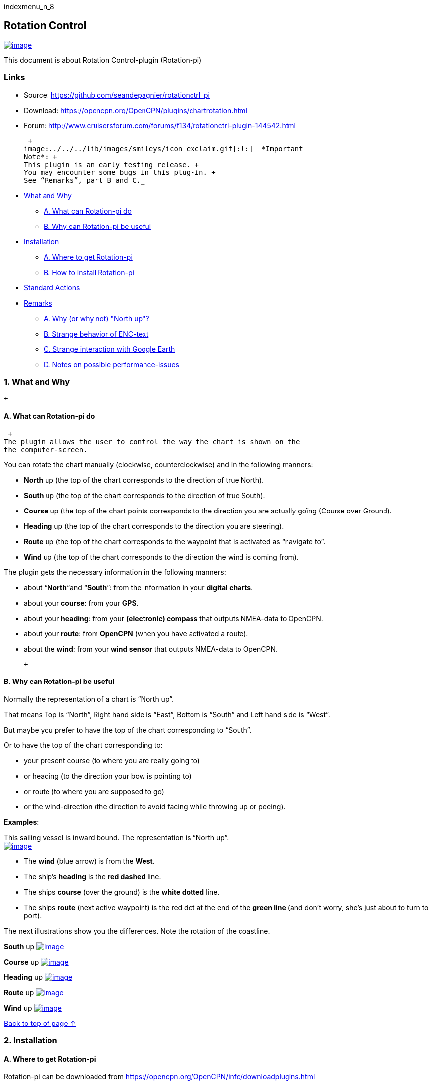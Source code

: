 indexmenu_n_8

== Rotation Control

link:../../../manual/plugins/rotation_control/rotctrl_buttons.png.detail.html[image:../../../manual/plugins/rotation_control/rotctrl_buttons.png[image]]

This document is about Rotation Control-plugin (Rotation-pi)

=== Links

* Source: https://github.com/seandepagnier/rotationctrl_pi +
* Download: https://opencpn.org/OpenCPN/plugins/chartrotation.html +
* Forum:
http://www.cruisersforum.com/forums/f134/rotationctrl-plugin-144542.html +

 +
image:../../../lib/images/smileys/icon_exclaim.gif[:!:] _*Important
Note*: +
This plugin is an early testing release. +
You may encounter some bugs in this plug-in. +
See “Remarks”, part B and C._

* link:rotationctrl.html#what_and_why[What and Why]
** link:rotationctrl.html#a_what_can_rotation-pi_do[A. What can
Rotation-pi do]
** link:rotationctrl.html#b_why_can_rotation-pi_be_useful[B. Why can
Rotation-pi be useful]
* link:rotationctrl.html#installation[Installation]
** link:rotationctrl.html#a_where_to_get_rotation-pi[A. Where to get
Rotation-pi]
** link:rotationctrl.html#b_how_to_install_rotation-pi[B. How to install
Rotation-pi]
* link:rotationctrl.html#standard_actions[Standard Actions]
* link:rotationctrl.html#remarks[Remarks]
** link:rotationctrl.html#a_why_or_why_not_north_up[A. Why (or why not)
"North up"?]
** link:rotationctrl.html#b_notes_on_possible_strange_behavior_of_enc-text[B.
Strange behavior of ENC-text]
** link:rotationctrl.html#c_notes_on_strange_interaction_with_google_earth[C.
Strange interaction with Google Earth]
** link:rotationctrl.html#d_notes_on_possible_performance-issues[D.
Notes on possible performance-issues]

=== 1. What and Why

 +

==== A. What can Rotation-pi do

 +
The plugin allows the user to control the way the chart is shown on the
the computer-screen.

You can rotate the chart manually (clockwise, counterclockwise) and in
the following manners:

* *North* up (the top of the chart corresponds to the direction of true
North).
* *South* up (the top of the chart corresponds to the direction of true
South).
* *Course* up (the top of the chart points corresponds to the direction
you are actually goïng (Course over Ground).
* *Heading* up (the top of the chart corresponds to the direction you
are steering).
* *Route* up (the top of the chart corresponds to the waypoint that is
activated as “navigate to”.
* *Wind* up (the top of the chart corresponds to the direction the wind
is coming from).

The plugin gets the necessary information in the following manners:

* about “*North*“and “*South*”: from the information in your *digital
charts*.
* about your *course*: from your *GPS*.
* about your *heading*: from your *(electronic) compass* that outputs
NMEA-data to OpenCPN.
* about your *route*: from *OpenCPN* (when you have activated a route).
* about the *wind*: from your *wind sensor* that outputs NMEA-data to
OpenCPN.

 +

==== B. Why can Rotation-pi be useful

Normally the representation of a chart is “North up”.

That means Top is “North”, Right hand side is “East”, Bottom is “South”
and Left hand side is “West”.

But maybe you prefer to have the top of the chart corresponding to
“South”.

Or to have the top of the chart corresponding to:

* your present course (to where you are really going to)
* or heading (to the direction your bow is pointing to)
* or route (to where you are supposed to go)
* or the wind-direction (the direction to avoid facing while throwing up
or peeing).

*Examples*:

This sailing vessel is inward bound. The representation is “North up”. +
link:../../../manual/plugins/rotation_control/rotctrl_north_up.png[image:../../../manual/plugins/rotation_control/rotctrl_north_up.png[image]]

* The *wind* (blue arrow) is from the *West*.
* The ship's *heading* is the *red dashed* line.
* The ships *course* (over the ground) is the *white dotted* line.
* The ships *route* (next active waypoint) is the red dot at the end of
the *green line* (and don't worry, she's just about to turn to port).

The next illustrations show you the differences. Note the rotation of
the coastline.

*South* up
link:../../../manual/plugins/rotation_control/rotctrl_south_up.png[image:../../../manual/plugins/rotation_control/rotctrl_south_up.png[image]]

*Course* up
link:../../../manual/plugins/rotation_control/rotctrl_course_up.png[image:../../../manual/plugins/rotation_control/rotctrl_course_up.png[image]]

*Heading* up
link:../../../manual/plugins/rotation_control/rotctrl_heading_up.png[image:../../../manual/plugins/rotation_control/rotctrl_heading_up.png[image]]

*Route* up
link:../../../manual/plugins/rotation_control/rotctrl_route_up.png[image:../../../manual/plugins/rotation_control/rotctrl_route_up.png[image]]

*Wind* up
link:../../../manual/plugins/rotation_control/rotctrl_wind_up.png[image:../../../manual/plugins/rotation_control/rotctrl_wind_up.png[image]]

link:rotationctrl.html[Back to top of page ↑]

=== 2. Installation

==== A. Where to get Rotation-pi

Rotation-pi can be downloaded from
https://opencpn.org/OpenCPN/info/downloadplugins.html

link:../../../manual/plugins/rotation_control/rotctrl_download.png[image:../../../manual/plugins/rotation_control/rotctrl_download.png[image]]

==== B. How to install Rotation-pi

Make sure you choose the file that is compatible to your
computersystem. +
In this manual we presume it's Windows, so we choose the Windows
setup-package. +
link:../../../manual/plugins/rotation_control/rotctrl_setup_package.png[image:../../../manual/plugins/rotation_control/rotctrl_setup_package.png[image]]

Download the file (double-click). Double-click the downloaded file (with
“rotationctrl_pi” in the name and ”.exe” as extension) and follow the
set-up instructions. +
That's it.

Open (or restart) OpenCPN. +
Click *Tools-Options-Plugins* +
Scroll down untill you see the Rotation-pi.

Click “*enable*”.

link:../../../manual/plugins/rotation_control/rotctrl_enable.png[image:../../../manual/plugins/rotation_control/rotctrl_enable.png[image]] +
The Rotation-pi icons should appear in your Toolbar. +
link:../../../manual/plugins/rotation_control/rotctrl_buttons.png[image:../../../manual/plugins/rotation_control/rotctrl_buttons.png[image]]

Additionally you can set the *Preferences*. +
link:../../../manual/plugins/rotation_control/rotctrl_preferences.png[image:../../../manual/plugins/rotation_control/rotctrl_preferences.png[image]]

 +
link:../../../manual/plugins/rotation_control/rotctrl_preferences-2.png[image:../../../manual/plugins/rotation_control/rotctrl_preferences-2.png[image]]

link:rotationctrl.html[Back to top of page ↑]

=== 3. Standard Actions

What are basic (standard) actions you have to do to make Rotation-pi
work. +
Simple: just click the button of your choice to activate the desired
rotation. +
link:../../../manual/plugins/rotation_control/rotctrl_buttons.png[image:../../../manual/plugins/rotation_control/rotctrl_buttons.png[image]]

*Note*: the buttons for “Manual Tilt” (the red buttons) do not seem to
work yet! +
To go back to the normal representation (“North up”) click the “North
up”-button. +
 +
link:rotationctrl.html[Back to top of page ↑]

=== 4. Remarks

=== A. Why (or why not) "North up"?

link:../../../manual/plugins/rotation_control/rotctrl_real_north_up_vector.png[image:../../../manual/plugins/rotation_control/rotctrl_real_north_up_vector.png[image]]

This is the “normal” representation (“*North* up”). +
 +
We are sailing in a narrow channel in a southerly direction. +
On the chart, the coast is on the *left* side of the boat-icon. +
 +
But for the helmsman on board the coast is on his *right* hand
(starboard) side. +
For someone who has a clear visual image of the chart “in his head”,
this should not be a problem. +
But other people may find it a bit confusing.

link:../../../manual/plugins/rotation_control/rotctrl_real_south_up_vector.png[image:../../../manual/plugins/rotation_control/rotctrl_real_south_up_vector.png[image]]

This is the same situation, but now with “*Heading* up”.

In this presentation-mode the chart shows the coast on the same side
(right hand) as it is seen from the helmsman's position. +
That sounds logical.

But for those of us who have “the chart in their head” it can be
confusing. +
(because the brain may say _“Hey skipper! It's your boat that is moving
and turning, not the coast!”_)

Let's face it: when thinking of the UK and Ireland,is this what you have
in mind?

link:../../../manual/plugins/rotation_control/rotctrl_uk_south_up.png[image:../../../manual/plugins/rotation_control/rotctrl_uk_south_up.png[image]]

link:rotationctrl.html[Back to top of page ↑]

=== B. Notes on possible strange behavior of ENC-text

When using ENC-charts (vector-charts) you might experience some weird
behavior when using any other mode than “North up”.

This is “*North* up” +
link:../../../manual/plugins/rotation_control/rotctrl_333_nu.png[image:../../../manual/plugins/rotation_control/rotctrl_333_nu.png[image]]

Note the ENC-text for the names and numbers of the buoys and the
indication “Wk” on the wreck-symbols.

And a few seconds later, but now with “*Heading* up”. +
link:../../../manual/plugins/rotation_control/rotctrl_325_cu.png[image:../../../manual/plugins/rotation_control/rotctrl_325_cu.png[image]]

Note the icons for the buoys are not “upright” anymore, but also rotated
(and with “South up” they would be completely upside down).

But more disturbing is that the ENC text for the names and numbers of
the buoys has disappeared (as has the text “Wk” on the wreck-symbols). +
And other ENC-text might be placed in the wrong positions.
image:../../../lib/images/smileys/icon_confused.gif[:-?]

This “missing text-bug” can occur because in this example a ENC (a
vector chart) is used. +
It can occur with all representations that are not “North up”.

Note: This does not seem to occur to all ENC's, but it *can* occur. +
It can not happen while using a raster chart (on a raster chart you will
not lose the text, but the text will be rotated the same way as the rest
of the information on that chart).

link:rotationctrl.html[Back to top of page ↑]

=== C. Notes on strange interaction with Google Earth

When jused in conjunction with the Google Earth-plugin, something
strange happens. In any representation-mode other than “North-up” or
“South-up”, the picture in the Google Earth-window rotates
*_+++opposite+++_* to the rotation of the main screen (the chart). +
In other words, if the main charts rotates clockwise, the Google
Earth-window rotates counter-clockwise and vice
versa.image:../../../lib/images/smileys/icon_eek.gif[8-o] +
link:../../../manual/plugins/rotation_control/rotctrl_google_earth_contra.png[image:../../../manual/plugins/rotation_control/rotctrl_google_earth_contra.png[image]]

True, it does make navigation more interesting, but nevertheless should
be considered a bug in this
plug-in.image:../../../lib/images/smileys/icon_doubt.gif[:-/]

=== D. Notes on possible performance-issues

When you alter course, something happens on your OpenCPN screen. In
normal mode (“North up”) OpenCPN rotates your ship's icon. But in modes
“Heading up”, “Course up” and “Route up”, you want OpenCPN to rotate the
world. That takes a lot more than just rotating that ship-icon. On less
powerful systems it might cause the system to respond slower than
desired (or it might cause other problems).

link:rotationctrl.html[Back to top of page ↑]
